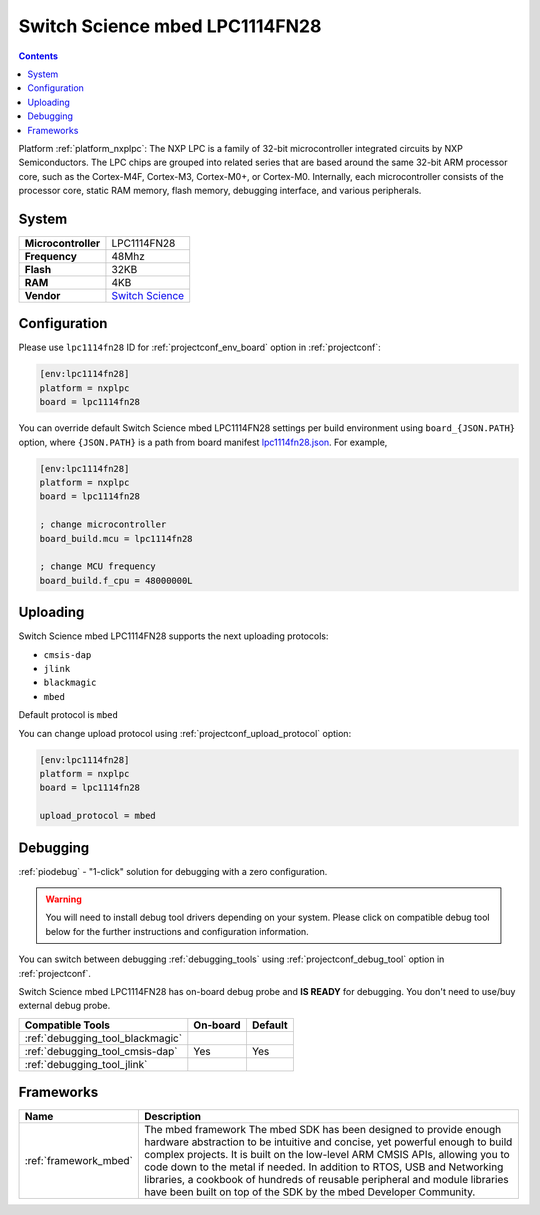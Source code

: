 ..  Copyright (c) 2014-present PlatformIO <contact@platformio.org>
    Licensed under the Apache License, Version 2.0 (the "License");
    you may not use this file except in compliance with the License.
    You may obtain a copy of the License at
       http://www.apache.org/licenses/LICENSE-2.0
    Unless required by applicable law or agreed to in writing, software
    distributed under the License is distributed on an "AS IS" BASIS,
    WITHOUT WARRANTIES OR CONDITIONS OF ANY KIND, either express or implied.
    See the License for the specific language governing permissions and
    limitations under the License.

.. _board_nxplpc_lpc1114fn28:

Switch Science mbed LPC1114FN28
===============================

.. contents::

Platform :ref:`platform_nxplpc`: The NXP LPC is a family of 32-bit microcontroller integrated circuits by NXP Semiconductors. The LPC chips are grouped into related series that are based around the same 32-bit ARM processor core, such as the Cortex-M4F, Cortex-M3, Cortex-M0+, or Cortex-M0. Internally, each microcontroller consists of the processor core, static RAM memory, flash memory, debugging interface, and various peripherals.

System
------

.. list-table::

  * - **Microcontroller**
    - LPC1114FN28
  * - **Frequency**
    - 48Mhz
  * - **Flash**
    - 32KB
  * - **RAM**
    - 4KB
  * - **Vendor**
    - `Switch Science <https://developer.mbed.org/platforms/LPC1114FN28/?utm_source=platformio&utm_medium=docs>`__


Configuration
-------------

Please use ``lpc1114fn28`` ID for :ref:`projectconf_env_board` option in :ref:`projectconf`:

.. code-block:: ini

  [env:lpc1114fn28]
  platform = nxplpc
  board = lpc1114fn28

You can override default Switch Science mbed LPC1114FN28 settings per build environment using
``board_{JSON.PATH}`` option, where ``{JSON.PATH}`` is a path from
board manifest `lpc1114fn28.json <https://github.com/platformio/platform-nxplpc/blob/master/boards/lpc1114fn28.json>`_. For example,

.. code-block:: ini

  [env:lpc1114fn28]
  platform = nxplpc
  board = lpc1114fn28

  ; change microcontroller
  board_build.mcu = lpc1114fn28

  ; change MCU frequency
  board_build.f_cpu = 48000000L


Uploading
---------
Switch Science mbed LPC1114FN28 supports the next uploading protocols:

* ``cmsis-dap``
* ``jlink``
* ``blackmagic``
* ``mbed``

Default protocol is ``mbed``

You can change upload protocol using :ref:`projectconf_upload_protocol` option:

.. code-block:: ini

  [env:lpc1114fn28]
  platform = nxplpc
  board = lpc1114fn28

  upload_protocol = mbed

Debugging
---------

:ref:`piodebug` - "1-click" solution for debugging with a zero configuration.

.. warning::
    You will need to install debug tool drivers depending on your system.
    Please click on compatible debug tool below for the further
    instructions and configuration information.

You can switch between debugging :ref:`debugging_tools` using
:ref:`projectconf_debug_tool` option in :ref:`projectconf`.

Switch Science mbed LPC1114FN28 has on-board debug probe and **IS READY** for debugging. You don't need to use/buy external debug probe.

.. list-table::
  :header-rows:  1

  * - Compatible Tools
    - On-board
    - Default
  * - :ref:`debugging_tool_blackmagic`
    - 
    - 
  * - :ref:`debugging_tool_cmsis-dap`
    - Yes
    - Yes
  * - :ref:`debugging_tool_jlink`
    - 
    - 

Frameworks
----------
.. list-table::
    :header-rows:  1

    * - Name
      - Description

    * - :ref:`framework_mbed`
      - The mbed framework The mbed SDK has been designed to provide enough hardware abstraction to be intuitive and concise, yet powerful enough to build complex projects. It is built on the low-level ARM CMSIS APIs, allowing you to code down to the metal if needed. In addition to RTOS, USB and Networking libraries, a cookbook of hundreds of reusable peripheral and module libraries have been built on top of the SDK by the mbed Developer Community.